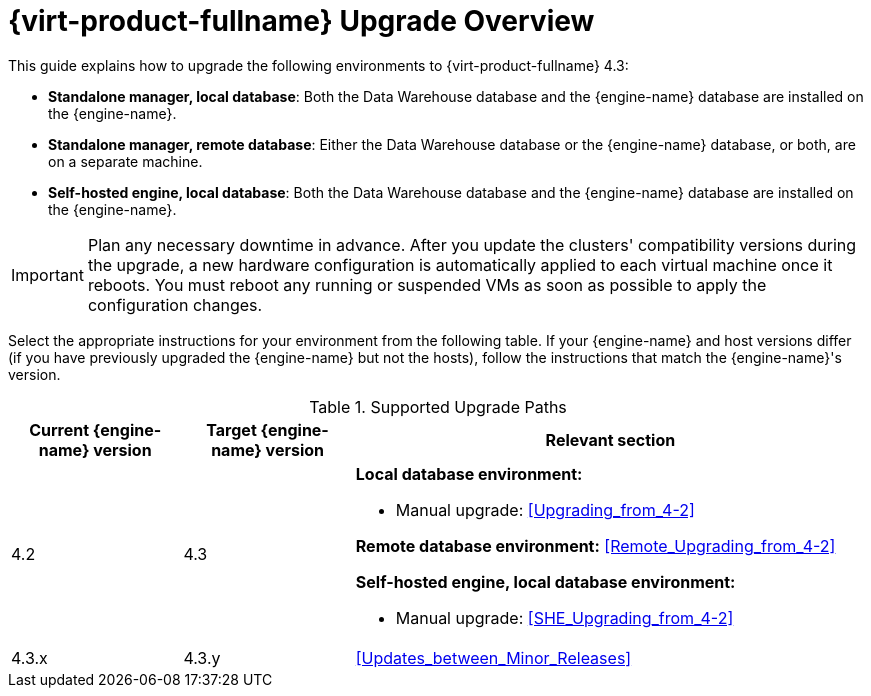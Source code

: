 [id="Red_Hat_Virtualization_Upgrade_Overview"]
= {virt-product-fullname} Upgrade Overview

This guide explains how to upgrade the following environments to {virt-product-fullname} 4.3:

* *Standalone manager, local database*: Both the Data Warehouse database and the {engine-name} database are installed on the {engine-name}.

* *Standalone manager, remote database*: Either the Data Warehouse database or the {engine-name} database, or both, are on a separate machine.

* *Self-hosted engine, local database*: Both the Data Warehouse database and the {engine-name} database are installed on the {engine-name}.

////
To save time when upgrading a {engine-name} with local databases, use the `ovirt-fast-forward-upgrade` tool.

[NOTE]
====
`ovirt-fast-forward-upgrade` supports local database environments only.
====

Alternatively, you can manually upgrade the {engine-name}. For remote database environments, this path is required.
////

[IMPORTANT]
====
Plan any necessary downtime in advance. After you update the clusters' compatibility versions during the upgrade, a new hardware configuration is automatically applied to each virtual machine once it reboots. You must reboot any running or suspended VMs as soon as possible to apply the configuration changes.
====

Select the appropriate instructions for your environment from the following table. If your {engine-name} and host versions differ (if you have previously upgraded the {engine-name} but not the hosts), follow the instructions that match the {engine-name}'s version.

.Supported Upgrade Paths

[cols="2,2,6", options="header"]
|===

|Current {engine-name} version |Target {engine-name} version |Relevant section
|4.2 |4.3 a|*Local database environment:*

// * Fast-forward upgrade: xref:Upgrading_from_4-2_ff[]
* Manual upgrade: xref:Upgrading_from_4-2[]

*Remote database environment:* xref:Remote_Upgrading_from_4-2[]

*Self-hosted engine, local database environment:*

// * Fast-forward upgrade: xref:Upgrading_from_4-2_ff[]
* Manual upgrade: xref:SHE_Upgrading_from_4-2[]


|4.3.x |4.3.y a|xref:Updates_between_Minor_Releases[]
|===

ifdef::rhv-doc[]
For interactive upgrade instructions, you can also use the RHV Upgrade Helper available at https://access.redhat.com/labs/rhvupgradehelper/. This application asks you to provide information about your upgrade path and your current environment, and presents the relevant steps for upgrade as well as steps to prevent known issues specific to your upgrade scenario.
endif::[]
